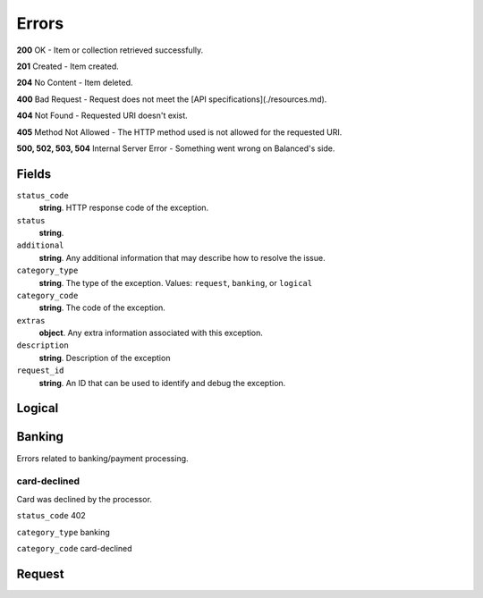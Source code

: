 Errors
======

**200** OK - Item or collection retrieved successfully.

**201** Created - Item created.

**204** No Content - Item deleted.

**400** Bad Request - Request does not meet the
[API specifications](./resources.md).

**404** Not Found - Requested URI doesn't exist.

**405** Method Not Allowed - The HTTP method used is not allowed for the requested URI.

**500, 502, 503, 504** Internal Server Error - Something went wrong on Balanced's side.

Fields
------

``status_code`` 
    **string**. HTTP response code of the exception. 
 
``status`` 
    **string**.  
``additional`` 
    **string**. Any additional information that may describe how to resolve the issue. 
 
``category_type`` 
    **string**. The type of the exception. Values: ``request``, 
    ``banking``, or ``logical`` 
 
``category_code`` 
    **string**. The code of the exception. 
 
``extras`` 
    **object**. Any extra information associated with this exception. 
 
``description`` 
    **string**. Description of the exception  
 
``request_id`` 
    **string**. An ID that can be used to identify and debug the exception.  
 

Logical
-------

.. wag-error-map: balanced_service.response.convert_exception.CLASS_TO_EXCEPTION
   :categories: logical

Banking
-------

Errors related to banking/payment processing.

card-declined
~~~~~~~~~~~~~

Card was declined by the processor.

``status_code`` 402

``category_type`` banking

``category_code`` card-declined

Request
-------

.. wag-error-map: balanced_service.response.convert_exception.CLASS_TO_EXCEPTION
   :categories: request
